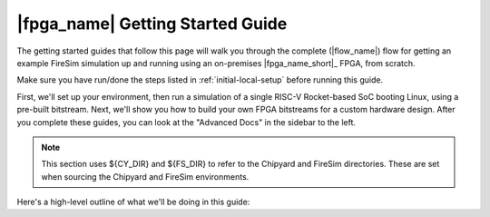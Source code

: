 |fpga_name| Getting Started Guide
=================================

The getting started guides that follow this page will walk you through the complete
(|flow_name|) flow for getting an example FireSim simulation up and running using an
on-premises |fpga_name_short|_ FPGA, from scratch.

Make sure you have run/done the steps listed in :ref:`initial-local-setup` before
running this guide.

First, we'll set up your environment, then run a simulation of a single RISC-V
Rocket-based SoC booting Linux, using a pre-built bitstream. Next, we'll show you how to
build your own FPGA bitstreams for a custom hardware design. After you complete these
guides, you can look at the "Advanced Docs" in the sidebar to the left.

.. note::

    This section uses ${CY_DIR} and ${FS_DIR} to refer to the Chipyard and FireSim
    directories. These are set when sourcing the Chipyard and FireSim environments.

Here's a high-level outline of what we'll be doing in this guide:
